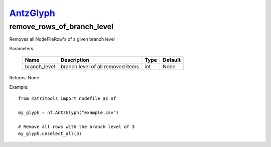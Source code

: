 `AntzGlyph <antzglyph.html>`_
=============================
remove_rows_of_branch_level
---------------------------
Removes all NodeFileRow's of a given branch level

Parameters:

    +--------------+------------------------------------+------+---------+
    | Name         | Description                        | Type | Default |
    +==============+====================================+======+=========+
    | branch_level | branch level of all removed items  | int  | None    |
    +--------------+------------------------------------+------+---------+

Returns: None

Example::

    from matritools import nodefile as nf

    my_glyph = nf.AntzGlyph("example.csv")

    # Remove all rows with the branch level of 3
    my_glyph.unselect_all(3)

